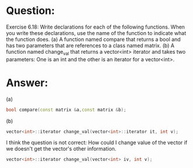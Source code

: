 * Question:
Exercise 6.18: Write declarations for each of the following functions. When you write these declarations, use the name of the function to indicate what the function does.
(a) A function named compare that returns a bool and has two parameters that are references to a class named matrix.
(b) A function named change_val that returns a vector<int> iterator and takes two parameters: One is an int and the other is an iterator for a vector<int>.

* Answer:
(a)
#+begin_src cpp
  bool compare(const matrix &a,const matrix &b);
#+end_src
(b) 
#+begin_src cpp
  vector<int>::iterator change_val(vector<int>::iterator it, int v);
#+end_src
I think the question is not correct: How could I change value of the vector if we doesn't get the vector's other information.
#+begin_src cpp
  vector<int>::iterator change_val(vector<int> iv, int v);
#+end_src
